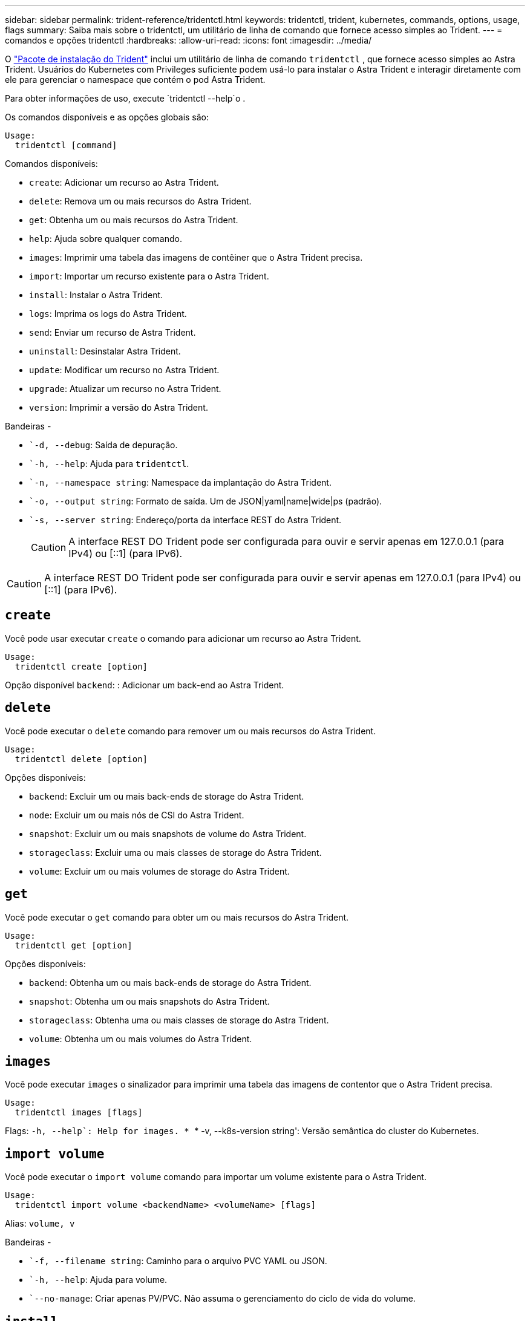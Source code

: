 ---
sidebar: sidebar 
permalink: trident-reference/tridentctl.html 
keywords: tridentctl, trident, kubernetes, commands, options, usage, flags 
summary: Saiba mais sobre o tridentctl, um utilitário de linha de comando que fornece acesso simples ao Trident. 
---
= comandos e opções tridentctl
:hardbreaks:
:allow-uri-read: 
:icons: font
:imagesdir: ../media/


[role="lead"]
O https://github.com/NetApp/trident/releases["Pacote de instalação do Trident"^] inclui um utilitário de linha de comando `tridentctl` , que fornece acesso simples ao Astra Trident. Usuários do Kubernetes com Privileges suficiente podem usá-lo para instalar o Astra Trident e interagir diretamente com ele para gerenciar o namespace que contém o pod Astra Trident.

Para obter informações de uso, execute `tridentctl --help`o .

Os comandos disponíveis e as opções globais são:

[listing]
----
Usage:
  tridentctl [command]
----
Comandos disponíveis:

* `create`: Adicionar um recurso ao Astra Trident.
* `delete`: Remova um ou mais recursos do Astra Trident.
* `get`: Obtenha um ou mais recursos do Astra Trident.
* `help`: Ajuda sobre qualquer comando.
* `images`: Imprimir uma tabela das imagens de contêiner que o Astra Trident precisa.
* `import`: Importar um recurso existente para o Astra Trident.
* `install`: Instalar o Astra Trident.
* `logs`: Imprima os logs do Astra Trident.
* `send`: Enviar um recurso de Astra Trident.
* `uninstall`: Desinstalar Astra Trident.
* `update`: Modificar um recurso no Astra Trident.
* `upgrade`: Atualizar um recurso no Astra Trident.
* `version`: Imprimir a versão do Astra Trident.


Bandeiras -

* ``-d, --debug`: Saída de depuração.
* ``-h, --help`: Ajuda para `tridentctl`.
* ``-n, --namespace string`: Namespace da implantação do Astra Trident.
* ``-o, --output string`: Formato de saída. Um de JSON|yaml|name|wide|ps (padrão).
* ``-s, --server string`: Endereço/porta da interface REST do Astra Trident.
+

CAUTION: A interface REST DO Trident pode ser configurada para ouvir e servir apenas em 127.0.0.1 (para IPv4) ou [::1] (para IPv6).




CAUTION: A interface REST DO Trident pode ser configurada para ouvir e servir apenas em 127.0.0.1 (para IPv4) ou [::1] (para IPv6).



== `create`

Você pode usar executar `create` o comando para adicionar um recurso ao Astra Trident.

[listing]
----
Usage:
  tridentctl create [option]
----
Opção disponível
`backend`: : Adicionar um back-end ao Astra Trident.



== `delete`

Você pode executar o `delete` comando para remover um ou mais recursos do Astra Trident.

[listing]
----
Usage:
  tridentctl delete [option]
----
Opções disponíveis:

* `backend`: Excluir um ou mais back-ends de storage do Astra Trident.
* `node`: Excluir um ou mais nós de CSI do Astra Trident.
* `snapshot`: Excluir um ou mais snapshots de volume do Astra Trident.
* `storageclass`: Excluir uma ou mais classes de storage do Astra Trident.
* `volume`: Excluir um ou mais volumes de storage do Astra Trident.




== `get`

Você pode executar o `get` comando para obter um ou mais recursos do Astra Trident.

[listing]
----
Usage:
  tridentctl get [option]
----
Opções disponíveis:

* `backend`: Obtenha um ou mais back-ends de storage do Astra Trident.
* `snapshot`: Obtenha um ou mais snapshots do Astra Trident.
* `storageclass`: Obtenha uma ou mais classes de storage do Astra Trident.
* `volume`: Obtenha um ou mais volumes do Astra Trident.




== `images`

Você pode executar `images` o sinalizador para imprimir uma tabela das imagens de contentor que o Astra Trident precisa.

[listing]
----
Usage:
  tridentctl images [flags]
----
Flags: ``-h, --help`: Help for images.
* ``* -v, --k8s-version string': Versão semântica do cluster do Kubernetes.



== `import volume`

Você pode executar o `import volume` comando para importar um volume existente para o Astra Trident.

[listing]
----
Usage:
  tridentctl import volume <backendName> <volumeName> [flags]
----
Alias:
`volume, v`

Bandeiras -

* ``-f, --filename string`: Caminho para o arquivo PVC YAML ou JSON.
* ``-h, --help`: Ajuda para volume.
* ``--no-manage`: Criar apenas PV/PVC. Não assuma o gerenciamento do ciclo de vida do volume.




== `install`

Você pode executar `install` os sinalizadores para instalar o Astra Trident.

[listing]
----
Usage:
  tridentctl install [flags]
----
Bandeiras -

* ``--autosupport-image string`: A imagem do contentor para telemetria AutoSupport (predefinição "NetApp/Trident AutoSupport:20.07.0").
* ``--autosupport-proxy string`: O endereço/porta de um proxy para o envio de telemetria AutoSupport.
* ``--csi`: Instalar o CSI Trident (substituir apenas para Kubernetes 1,13, requer portões de recurso).
* ``--enable-node-prep`: Tentativa de instalar os pacotes necessários nos nós.
* ``--generate-custom-yaml`: Gere arquivos YAML sem instalar nada.
* ``-h, --help`: Ajuda para instalar.
* ``--http-request-timeout`: Substituir o tempo limite da solicitação HTTP para a API REST do controlador Trident (1m30s padrão).
* ``--image-registry string`: O endereço/porta de um Registro de imagem interno.
* ``--k8s-timeout duration`: O tempo limite para todas as operações do Kubernetes (3m0s padrão).
* ``--kubelet-dir string`: A localização do host do estado interno do kubelet (padrão "/var/lib/kubelet").
* ``--log-format string`: O formato de log Astra Trident (texto, json) (texto padrão).
* ``--pv string`: O nome do PV legado usado pelo Astra Trident garante que isso não existe (padrão "Trident").
* ``--pvc string`: O nome do PVC legado usado pelo Astra Trident garante que isso não existe (padrão "Trident").
* ``--silence-autosupport`: Não envie pacotes AutoSupport automaticamente para o NetApp (padrão verdadeiro).
* ``--silent`: Desativar a saída MOST durante a instalação.
* ``--trident-image string`: A imagem Astra Trident a instalar.
* ``--use-custom-yaml`: Use todos os arquivos YAML existentes que existem no diretório de configuração.
* ``--use-ipv6`: Utilizar o IPv6 para a comunicação do Astra Trident.




== `logs`

Você pode executar `logs` os sinalizadores para imprimir os logs do Astra Trident.

[listing]
----
Usage:
  tridentctl logs [flags]
----
Bandeiras -

* ``-a, --archive`: Crie um arquivo de suporte com todos os logs, a menos que especificado de outra forma.
* ``-h, --help`: Ajuda para logs.
* ``-l, --log string`: Log do Astra Trident para exibição. Um dos Trident|auto|Trident-operator|All (predefinição "auto").
* ``--node string`: O nome do nó Kubernetes do qual você pode coletar logs do pod de nó.
* ``-p, --previous`: Obter os logs para a instância de contentor anterior, se ela existir.
* ``--sidecars`: Obter os logs para os recipientes sidecar.




== `send`

Você pode executar o `send` comando para enviar um recurso do Astra Trident.

[listing]
----
Usage:
  tridentctl send [option]
----
Opção disponível
`autosupport`: : Enviar um arquivo AutoSupport para o NetApp.



== `uninstall`

Você pode executar `uninstall` os sinalizadores para desinstalar o Astra Trident.

[listing]
----
Usage:
  tridentctl uninstall [flags]
----
Bandeiras: * `-h, --help`: Ajuda para desinstalar.  `--silent`* : Desative a saída MOST durante a desinstalação.



== `update`

Você pode executar os `update` comandos para modificar um recurso no Astra Trident.

[listing]
----
Usage:
  tridentctl update [option]
----
Opções disponíveis
`backend`: : Atualize um back-end no Astra Trident.



== `upgrade`

Você pode executar os `upgrade` comandos para atualizar um recurso no Astra Trident.

[listing]
----
Usage:
tridentctl upgrade [option]
----
Opção disponível
`volume`: : Atualize um ou mais volumes persistentes de NFS/iSCSI para CSI.



== `version`

Você pode executar `version` os sinalizadores para imprimir a versão do `tridentctl` e o serviço Trident em execução.

[listing]
----
Usage:
  tridentctl version [flags]
----
Bandeiras: * `--client`: Apenas versão do cliente (nenhum servidor necessário).  `-h, --help`* : Ajuda para a versão.
